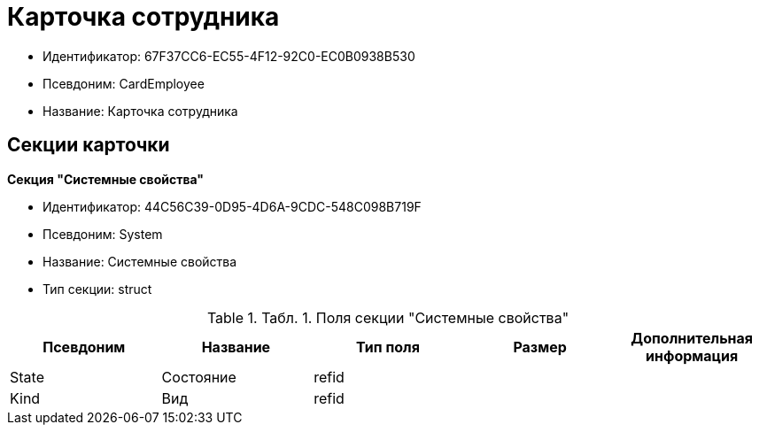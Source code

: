 = Карточка сотрудника

* Идентификатор: 67F37CC6-EC55-4F12-92C0-EC0B0938B530
* Псевдоним: CardEmployee
* Название: Карточка сотрудника

== Секции карточки

*Секция "Системные свойства"*

* Идентификатор: 44C56C39-0D95-4D6A-9CDC-548C098B719F
* Псевдоним: System
* Название: Системные свойства
* Тип секции: struct

.[.table--title-label]##Табл. 1. ##[.title]##Поля секции "Системные свойства"##
[width="100%",cols="20%,20%,20%,20%,20%",options="header"]
|===
|Псевдоним |Название |Тип поля |Размер |Дополнительная информация
|State |Состояние |refid | |
|Kind |Вид |refid | |
|===
